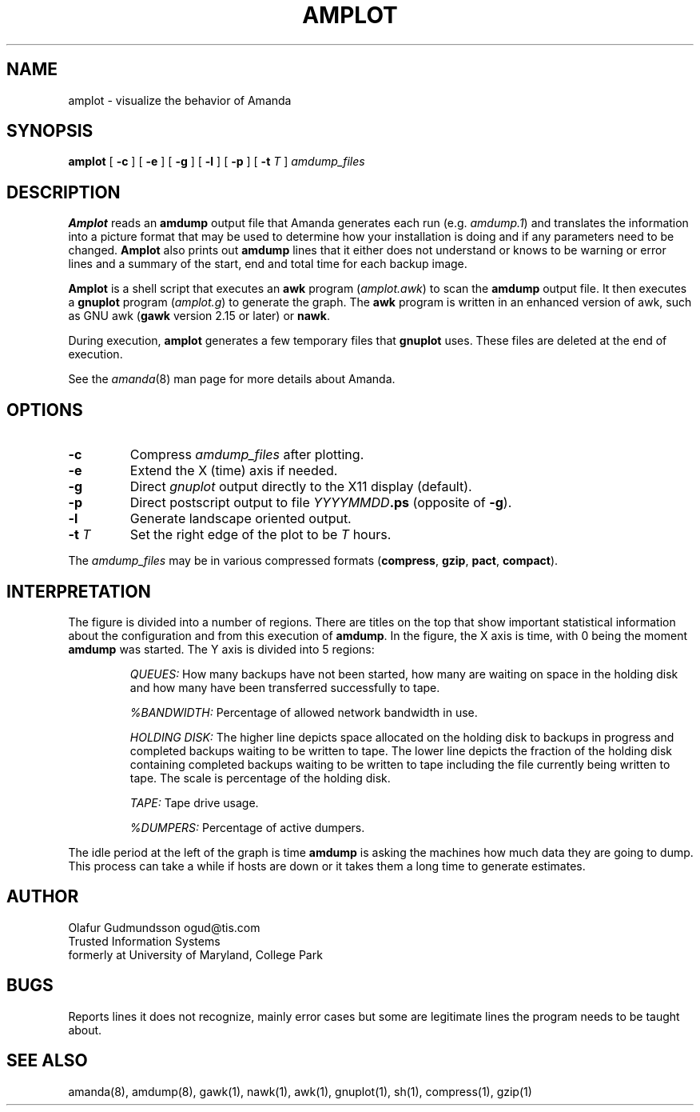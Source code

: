 .TH AMPLOT 8
.UC 4
.SH NAME
amplot \- visualize the behavior of Amanda
.SH SYNOPSIS
.B amplot
[
.B -c
]
[
.B -e
]
[
.B -g
]
[
.B -l
]
[
.B -p
]
[
.B -t
.I T
]
.I amdump_files
.br
.SH DESCRIPTION
.B Amplot
reads an
.B amdump
output file that Amanda generates each run (e.g.
.IR amdump.1 )
and translates the information into a
picture format that may be used to determine how your installation
is doing and if any parameters need to be changed.
.B Amplot
also prints out
.B amdump
lines that it either does not
understand or knows to be warning or error lines
and a summary of the start, end and total time for each backup image.
.LP
.B Amplot
is a shell script that executes an
.B awk
program
.IR \fR(\fPamplot.awk )
to scan the
.B amdump
output file.
It then executes a
.B gnuplot
program
.IR \fR(\fPamplot.g )
to generate the graph.
The
.B awk
program is written in an enhanced version of awk,
such as GNU awk
.B \fR(\fPgawk
version 2.15 or later) or
.BR nawk .
.LP
During execution,
.B amplot
generates a few temporary files that
.B gnuplot
uses.
These files are deleted at the end of execution.
.LP
See the
.IR amanda (8)
man page for more details about Amanda.
.SH OPTIONS
.TP
.B -c
Compress
.I amdump_files
after plotting.
.TP
.B -e
Extend the X (time) axis if needed.
.TP
.B -g
Direct
.I gnuplot
output directly to the X11 display (default).
.TP
.B -p
Direct postscript output to file
.B \fIYYYYMMDD\fP.ps
(opposite of
.BR -g ).
.TP
.B -l
Generate landscape oriented output.
.TP
.B "-t \fIT\fR"
Set the right edge of the plot to be
.I T
hours.
.LP
The
.I amdump_files
may be in various compressed formats
.BR \fR(\fPcompress ,
.BR gzip ,
.BR pact ,
.BR compact ).
.SH INTERPRETATION
The figure is divided into a number of regions.
There are titles on the top that show important statistical information
about the configuration and from this execution of
.BR amdump .
In the figure, the X axis is time, with 0 being the moment
.B amdump
was started.
The Y axis is divided into 5 regions:
.IP
.I QUEUES:
How many backups have not been started,
how many are waiting on space in the holding disk
and how many have been transferred successfully to tape.
.IP
.I %BANDWIDTH:
Percentage of allowed network bandwidth in use.
.IP
.I HOLDING DISK:
The higher line depicts space allocated on the holding disk to
backups in progress and completed backups waiting to be written to tape.
The lower line depicts the fraction of the holding disk containing completed
backups waiting to be written to tape including the file currently being
written to tape.
The scale is percentage of the holding disk.
.IP
.I TAPE:
Tape drive usage.
.IP
.I %DUMPERS:
Percentage of active dumpers.
.LP
The idle period at the left of the graph is time
.B amdump
is asking the machines how much data they are going to dump.
This process can take a while if hosts are down
or it takes them a long time to generate estimates.
.SH AUTHOR
Olafur Gudmundsson ogud@tis.com
.br
Trusted Information Systems
.br
formerly at University of Maryland, College Park
.SH BUGS
Reports lines it does not recognize, mainly error cases but some are
legitimate lines the program needs to be taught about.
.SH SEE ALSO
amanda(8),
amdump(8),
gawk(1),
nawk(1),
awk(1),
gnuplot(1),
sh(1),
compress(1),
gzip(1)
